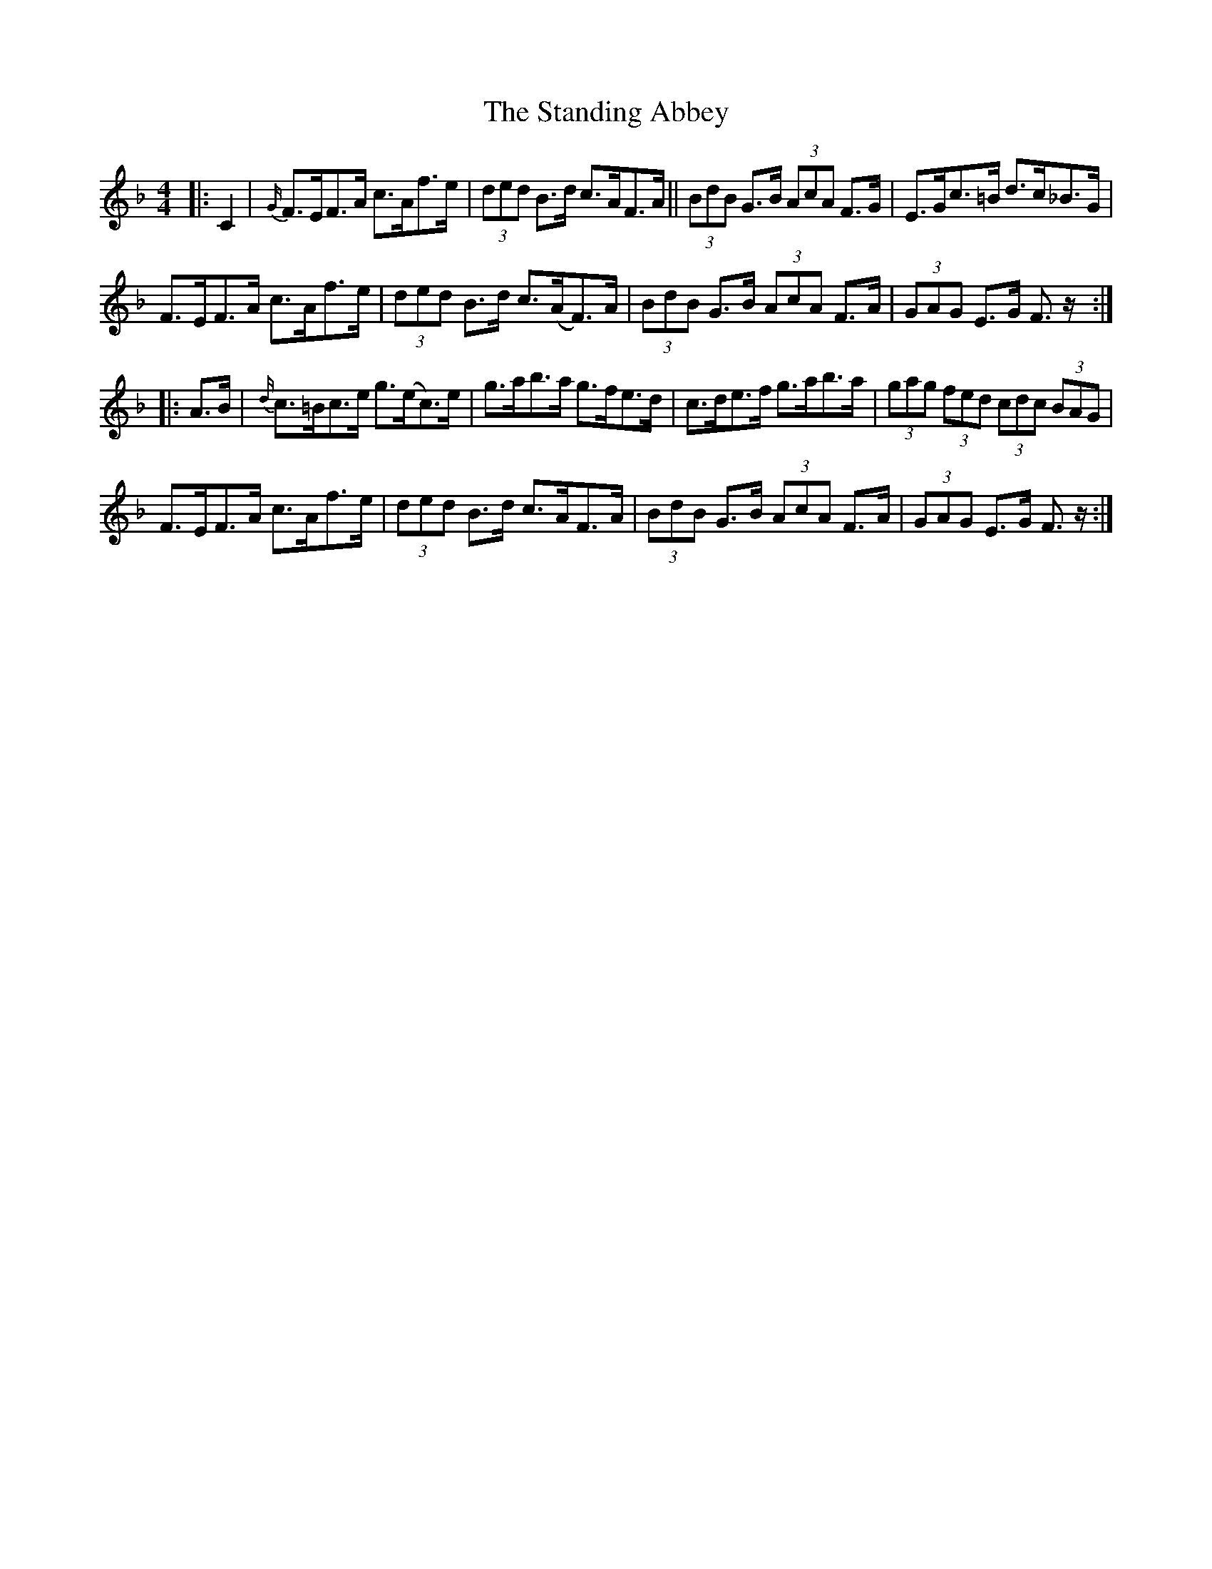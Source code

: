 X: 38371
T: Standing Abbey, The
R: hornpipe
M: 4/4
K: Fmajor
|:C2|{G/}F>EF>A c>Af>e|(3ded B>d c>AF>A||(3BdB G>B (3AcA F>G|E>Gc>=B d>c_B>G|
F>EF>A c>Af>e|(3ded B>d c>(AF)>A|(3BdB G>B (3AcA F>A|(3GAG E>G F3/2 z/:|
|:A>B|{d/}c>=Bc>e g>(ec)>e|g>ab>a g>fe>d|c>de>f g>ab>a|(3gag (3fed (3cdc (3BAG|
F>EF>A c>Af>e|(3ded B>d c>AF>A|(3BdB G>B (3AcA F>A|(3GAG E>G F3/2 z/:|

